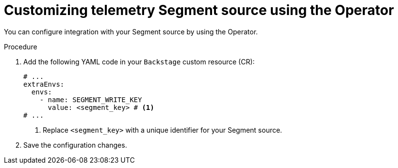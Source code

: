 [id="proc-customizing-telemetry-segment-using-operator_{context}"]
= Customizing telemetry Segment source using the Operator

You can configure integration with your Segment source by using the Operator.

.Procedure

. Add the following YAML code in your `Backstage` custom resource (CR):
+
[source,yaml]
----
# ...
extraEnvs:
  envs:
    - name: SEGMENT_WRITE_KEY
      value: <segment_key> # <1>
# ...
----
<1> Replace `<segment_key>` with a unique identifier for your Segment source.

. Save the configuration changes.
